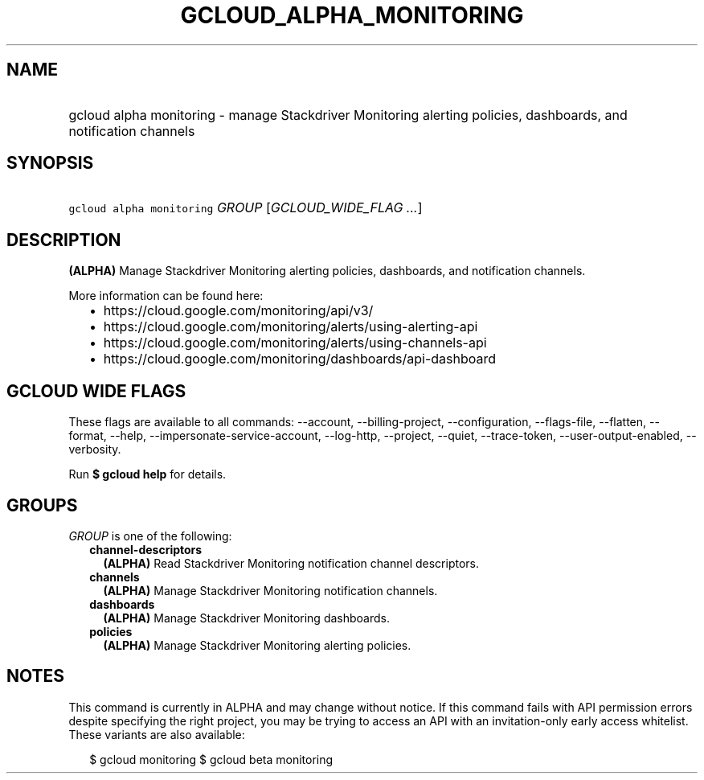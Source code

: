 
.TH "GCLOUD_ALPHA_MONITORING" 1



.SH "NAME"
.HP
gcloud alpha monitoring \- manage Stackdriver Monitoring alerting policies, dashboards, and notification channels



.SH "SYNOPSIS"
.HP
\f5gcloud alpha monitoring\fR \fIGROUP\fR [\fIGCLOUD_WIDE_FLAG\ ...\fR]



.SH "DESCRIPTION"

\fB(ALPHA)\fR Manage Stackdriver Monitoring alerting policies, dashboards, and
notification channels.

More information can be found here:
.RS 2m
.IP "\(bu" 2m
https://cloud.google.com/monitoring/api/v3/
.IP "\(bu" 2m
https://cloud.google.com/monitoring/alerts/using\-alerting\-api
.IP "\(bu" 2m
https://cloud.google.com/monitoring/alerts/using\-channels\-api
.IP "\(bu" 2m
https://cloud.google.com/monitoring/dashboards/api\-dashboard
.RE
.sp



.SH "GCLOUD WIDE FLAGS"

These flags are available to all commands: \-\-account, \-\-billing\-project,
\-\-configuration, \-\-flags\-file, \-\-flatten, \-\-format, \-\-help,
\-\-impersonate\-service\-account, \-\-log\-http, \-\-project, \-\-quiet,
\-\-trace\-token, \-\-user\-output\-enabled, \-\-verbosity.

Run \fB$ gcloud help\fR for details.



.SH "GROUPS"

\f5\fIGROUP\fR\fR is one of the following:

.RS 2m
.TP 2m
\fBchannel\-descriptors\fR
\fB(ALPHA)\fR Read Stackdriver Monitoring notification channel descriptors.

.TP 2m
\fBchannels\fR
\fB(ALPHA)\fR Manage Stackdriver Monitoring notification channels.

.TP 2m
\fBdashboards\fR
\fB(ALPHA)\fR Manage Stackdriver Monitoring dashboards.

.TP 2m
\fBpolicies\fR
\fB(ALPHA)\fR Manage Stackdriver Monitoring alerting policies.


.RE
.sp

.SH "NOTES"

This command is currently in ALPHA and may change without notice. If this
command fails with API permission errors despite specifying the right project,
you may be trying to access an API with an invitation\-only early access
whitelist. These variants are also available:

.RS 2m
$ gcloud monitoring
$ gcloud beta monitoring
.RE

